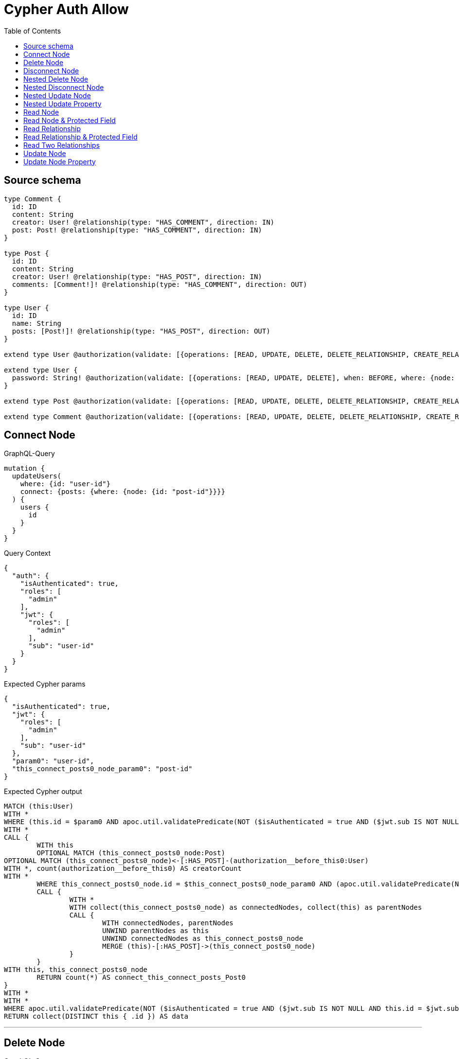 :toc:

= Cypher Auth Allow

== Source schema

[source,graphql,schema=true]
----
type Comment {
  id: ID
  content: String
  creator: User! @relationship(type: "HAS_COMMENT", direction: IN)
  post: Post! @relationship(type: "HAS_COMMENT", direction: IN)
}

type Post {
  id: ID
  content: String
  creator: User! @relationship(type: "HAS_POST", direction: IN)
  comments: [Comment!]! @relationship(type: "HAS_COMMENT", direction: OUT)
}

type User {
  id: ID
  name: String
  posts: [Post!]! @relationship(type: "HAS_POST", direction: OUT)
}

extend type User @authorization(validate: [{operations: [READ, UPDATE, DELETE, DELETE_RELATIONSHIP, CREATE_RELATIONSHIP], when: BEFORE, where: {node: {id: "$jwt.sub"}}}])

extend type User {
  password: String! @authorization(validate: [{operations: [READ, UPDATE, DELETE], when: BEFORE, where: {node: {id: "$jwt.sub"}}}])
}

extend type Post @authorization(validate: [{operations: [READ, UPDATE, DELETE, DELETE_RELATIONSHIP, CREATE_RELATIONSHIP], when: BEFORE, where: {node: {creator: {id: "$jwt.sub"}}}}])

extend type Comment @authorization(validate: [{operations: [READ, UPDATE, DELETE, DELETE_RELATIONSHIP, CREATE_RELATIONSHIP], when: BEFORE, where: {node: {creator: {id: "$jwt.sub"}}}}])
----
== Connect Node

.GraphQL-Query
[source,graphql]
----
mutation {
  updateUsers(
    where: {id: "user-id"}
    connect: {posts: {where: {node: {id: "post-id"}}}}
  ) {
    users {
      id
    }
  }
}
----

.Query Context
[source,json,query-config=true]
----
{
  "auth": {
    "isAuthenticated": true,
    "roles": [
      "admin"
    ],
    "jwt": {
      "roles": [
        "admin"
      ],
      "sub": "user-id"
    }
  }
}
----

.Expected Cypher params
[source,json]
----
{
  "isAuthenticated": true,
  "jwt": {
    "roles": [
      "admin"
    ],
    "sub": "user-id"
  },
  "param0": "user-id",
  "this_connect_posts0_node_param0": "post-id"
}
----

.Expected Cypher output
[source,cypher]
----
MATCH (this:User)
WITH *
WHERE (this.id = $param0 AND apoc.util.validatePredicate(NOT ($isAuthenticated = true AND ($jwt.sub IS NOT NULL AND this.id = $jwt.sub)), "@neo4j/graphql/FORBIDDEN", [0]))
WITH *
CALL {
	WITH this
	OPTIONAL MATCH (this_connect_posts0_node:Post)
OPTIONAL MATCH (this_connect_posts0_node)<-[:HAS_POST]-(authorization__before_this0:User)
WITH *, count(authorization__before_this0) AS creatorCount
WITH *
	WHERE this_connect_posts0_node.id = $this_connect_posts0_node_param0 AND (apoc.util.validatePredicate(NOT ($isAuthenticated = true AND (creatorCount <> 0 AND ($jwt.sub IS NOT NULL AND authorization__before_this0.id = $jwt.sub))), "@neo4j/graphql/FORBIDDEN", [0]) AND apoc.util.validatePredicate(NOT ($isAuthenticated = true AND ($jwt.sub IS NOT NULL AND this.id = $jwt.sub)), "@neo4j/graphql/FORBIDDEN", [0]))
	CALL {
		WITH *
		WITH collect(this_connect_posts0_node) as connectedNodes, collect(this) as parentNodes
		CALL {
			WITH connectedNodes, parentNodes
			UNWIND parentNodes as this
			UNWIND connectedNodes as this_connect_posts0_node
			MERGE (this)-[:HAS_POST]->(this_connect_posts0_node)
		}
	}
WITH this, this_connect_posts0_node
	RETURN count(*) AS connect_this_connect_posts_Post0
}
WITH *
WITH *
WHERE apoc.util.validatePredicate(NOT ($isAuthenticated = true AND ($jwt.sub IS NOT NULL AND this.id = $jwt.sub)), "@neo4j/graphql/FORBIDDEN", [0])
RETURN collect(DISTINCT this { .id }) AS data
----

'''

== Delete Node

.GraphQL-Query
[source,graphql]
----
mutation {
  deleteUsers(where: {id: "user-id"}) {
    nodesDeleted
  }
}
----

.Query Context
[source,json,query-config=true]
----
{
  "auth": {
    "isAuthenticated": true,
    "roles": [
      "admin"
    ],
    "jwt": {
      "roles": [
        "admin"
      ],
      "sub": "user-id"
    }
  }
}
----

.Expected Cypher params
[source,json]
----
{
  "param0": "user-id",
  "isAuthenticated": true,
  "jwt": {
    "roles": [
      "admin"
    ],
    "sub": "user-id"
  }
}
----

.Expected Cypher output
[source,cypher]
----
MATCH (this:User)
WHERE (this.id = $param0 AND apoc.util.validatePredicate(NOT ($isAuthenticated = true AND ($jwt.sub IS NOT NULL AND this.id = $jwt.sub)), "@neo4j/graphql/FORBIDDEN", [0]))
DETACH DELETE this
----

'''

== Disconnect Node

.GraphQL-Query
[source,graphql]
----
mutation {
  updateUsers(
    where: {id: "user-id"}
    disconnect: {posts: {where: {node: {id: "post-id"}}}}
  ) {
    users {
      id
    }
  }
}
----

.Query Context
[source,json,query-config=true]
----
{
  "auth": {
    "isAuthenticated": true,
    "roles": [
      "admin"
    ],
    "jwt": {
      "roles": [
        "admin"
      ],
      "sub": "user-id"
    }
  }
}
----

.Expected Cypher params
[source,json]
----
{
  "isAuthenticated": true,
  "jwt": {
    "roles": [
      "admin"
    ],
    "sub": "user-id"
  },
  "param0": "user-id",
  "updateUsers_args_disconnect_posts0_where_Post_this_disconnect_posts0param0": "post-id",
  "updateUsers": {
    "args": {
      "disconnect": {
        "posts": [
          {
            "where": {
              "node": {
                "id": "post-id"
              }
            }
          }
        ]
      }
    }
  }
}
----

.Expected Cypher output
[source,cypher]
----
MATCH (this:User)
WITH *
WHERE (this.id = $param0 AND apoc.util.validatePredicate(NOT ($isAuthenticated = true AND ($jwt.sub IS NOT NULL AND this.id = $jwt.sub)), "@neo4j/graphql/FORBIDDEN", [0]))
WITH this
CALL {
WITH this
OPTIONAL MATCH (this)-[this_disconnect_posts0_rel:HAS_POST]->(this_disconnect_posts0:Post)
OPTIONAL MATCH (this_disconnect_posts0)<-[:HAS_POST]-(authorization__before_this0:User)
WITH *, count(authorization__before_this0) AS creatorCount
WHERE this_disconnect_posts0.id = $updateUsers_args_disconnect_posts0_where_Post_this_disconnect_posts0param0 AND (apoc.util.validatePredicate(NOT ($isAuthenticated = true AND ($jwt.sub IS NOT NULL AND this.id = $jwt.sub)), "@neo4j/graphql/FORBIDDEN", [0]) AND apoc.util.validatePredicate(NOT ($isAuthenticated = true AND (creatorCount <> 0 AND ($jwt.sub IS NOT NULL AND authorization__before_this0.id = $jwt.sub))), "@neo4j/graphql/FORBIDDEN", [0]))
CALL {
	WITH this_disconnect_posts0, this_disconnect_posts0_rel, this
	WITH collect(this_disconnect_posts0) as this_disconnect_posts0, this_disconnect_posts0_rel, this
	UNWIND this_disconnect_posts0 as x
	DELETE this_disconnect_posts0_rel
}
RETURN count(*) AS disconnect_this_disconnect_posts_Post
}
WITH *
WITH *
WHERE apoc.util.validatePredicate(NOT ($isAuthenticated = true AND ($jwt.sub IS NOT NULL AND this.id = $jwt.sub)), "@neo4j/graphql/FORBIDDEN", [0])
RETURN collect(DISTINCT this { .id }) AS data
----

'''

== Nested Delete Node

.GraphQL-Query
[source,graphql]
----
mutation {
  deleteUsers(
    where: {id: "user-id"}
    delete: {posts: {where: {node: {id: "post-id"}}}}
  ) {
    nodesDeleted
  }
}
----

.Query Context
[source,json,query-config=true]
----
{
  "auth": {
    "isAuthenticated": true,
    "roles": [
      "admin"
    ],
    "jwt": {
      "roles": [
        "admin"
      ],
      "sub": "user-id"
    }
  }
}
----

.Expected Cypher params
[source,json]
----
{
  "param0": "user-id",
  "isAuthenticated": true,
  "jwt": {
    "roles": [
      "admin"
    ],
    "sub": "user-id"
  },
  "param3": "post-id"
}
----

.Expected Cypher output
[source,cypher]
----
MATCH (this:User)
WHERE (this.id = $param0 AND apoc.util.validatePredicate(NOT ($isAuthenticated = true AND ($jwt.sub IS NOT NULL AND this.id = $jwt.sub)), "@neo4j/graphql/FORBIDDEN", [0]))
WITH *
CALL {
    WITH *
    OPTIONAL MATCH (this)-[this0:HAS_POST]->(this1:Post)
    OPTIONAL MATCH (this1)<-[:HAS_POST]-(this2:User)
    WITH *, count(this2) AS creatorCount
    WHERE (this1.id = $param3 AND apoc.util.validatePredicate(NOT ($isAuthenticated = true AND (creatorCount <> 0 AND ($jwt.sub IS NOT NULL AND this2.id = $jwt.sub))), "@neo4j/graphql/FORBIDDEN", [0]))
    WITH this0, collect(DISTINCT this1) AS var3
    CALL {
        WITH var3
        UNWIND var3 AS var4
        DETACH DELETE var4
    }
}
WITH *
DETACH DELETE this
----

'''

== Nested Disconnect Node

.GraphQL-Query
[source,graphql]
----
mutation {
  updateComments(
    where: {id: "comment-id"}
    update: {post: {disconnect: {disconnect: {creator: {where: {node: {id: "user-id"}}}}}}}
  ) {
    comments {
      id
    }
  }
}
----

.Query Context
[source,json,query-config=true]
----
{
  "auth": {
    "isAuthenticated": true,
    "roles": [
      "admin"
    ],
    "jwt": {
      "roles": [
        "admin"
      ],
      "sub": "user-id"
    }
  }
}
----

.Expected Cypher params
[source,json]
----
{
  "isAuthenticated": true,
  "jwt": {
    "roles": [
      "admin"
    ],
    "sub": "user-id"
  },
  "param0": "comment-id",
  "updateComments_args_update_post_disconnect_disconnect_creator_where_User_this_post0_disconnect0_creator0param0": "user-id",
  "updateComments": {
    "args": {
      "update": {
        "post": {
          "disconnect": {
            "disconnect": {
              "creator": {
                "where": {
                  "node": {
                    "id": "user-id"
                  }
                }
              }
            }
          }
        }
      }
    }
  }
}
----

.Expected Cypher output
[source,cypher]
----
MATCH (this:Comment)
OPTIONAL MATCH (this)<-[:HAS_COMMENT]-(this0:User)
WITH *, count(this0) AS creatorCount
WITH *
WHERE (this.id = $param0 AND apoc.util.validatePredicate(NOT ($isAuthenticated = true AND (creatorCount <> 0 AND ($jwt.sub IS NOT NULL AND this0.id = $jwt.sub))), "@neo4j/graphql/FORBIDDEN", [0]))


WITH this
CALL {
WITH this
OPTIONAL MATCH (this)<-[this_post0_disconnect0_rel:HAS_COMMENT]-(this_post0_disconnect0:Post)
OPTIONAL MATCH (this)<-[:HAS_COMMENT]-(authorization__before_this0:User)
WITH *, count(authorization__before_this0) AS creatorCount
OPTIONAL MATCH (this_post0_disconnect0)<-[:HAS_POST]-(authorization__before_this1:User)
WITH *, count(authorization__before_this1) AS creatorCount
WHERE (apoc.util.validatePredicate(NOT ($isAuthenticated = true AND (creatorCount <> 0 AND ($jwt.sub IS NOT NULL AND authorization__before_this0.id = $jwt.sub))), "@neo4j/graphql/FORBIDDEN", [0]) AND apoc.util.validatePredicate(NOT ($isAuthenticated = true AND (creatorCount <> 0 AND ($jwt.sub IS NOT NULL AND authorization__before_this1.id = $jwt.sub))), "@neo4j/graphql/FORBIDDEN", [0]))
CALL {
	WITH this_post0_disconnect0, this_post0_disconnect0_rel, this
	WITH collect(this_post0_disconnect0) as this_post0_disconnect0, this_post0_disconnect0_rel, this
	UNWIND this_post0_disconnect0 as x
	DELETE this_post0_disconnect0_rel
}
CALL {
WITH this, this_post0_disconnect0
OPTIONAL MATCH (this_post0_disconnect0)<-[this_post0_disconnect0_creator0_rel:HAS_POST]-(this_post0_disconnect0_creator0:User)
OPTIONAL MATCH (this_post0_disconnect0)<-[:HAS_POST]-(authorization__before_this0:User)
WITH *, count(authorization__before_this0) AS creatorCount
WHERE this_post0_disconnect0_creator0.id = $updateComments_args_update_post_disconnect_disconnect_creator_where_User_this_post0_disconnect0_creator0param0 AND (apoc.util.validatePredicate(NOT ($isAuthenticated = true AND (creatorCount <> 0 AND ($jwt.sub IS NOT NULL AND authorization__before_this0.id = $jwt.sub))), "@neo4j/graphql/FORBIDDEN", [0]) AND apoc.util.validatePredicate(NOT ($isAuthenticated = true AND ($jwt.sub IS NOT NULL AND this_post0_disconnect0_creator0.id = $jwt.sub)), "@neo4j/graphql/FORBIDDEN", [0]))
CALL {
	WITH this_post0_disconnect0_creator0, this_post0_disconnect0_creator0_rel, this_post0_disconnect0
	WITH collect(this_post0_disconnect0_creator0) as this_post0_disconnect0_creator0, this_post0_disconnect0_creator0_rel, this_post0_disconnect0
	UNWIND this_post0_disconnect0_creator0 as x
	DELETE this_post0_disconnect0_creator0_rel
}
RETURN count(*) AS disconnect_this_post0_disconnect0_creator_User
}
RETURN count(*) AS disconnect_this_post0_disconnect_Post
}

WITH *
CALL {
	WITH this
	MATCH (this)<-[this_creator_User_unique:HAS_COMMENT]-(:User)
	WITH count(this_creator_User_unique) as c
	WHERE apoc.util.validatePredicate(NOT (c = 1), '@neo4j/graphql/RELATIONSHIP-REQUIREDComment.creator required exactly once', [0])
	RETURN c AS this_creator_User_unique_ignored
}
CALL {
	WITH this
	MATCH (this)<-[this_post_Post_unique:HAS_COMMENT]-(:Post)
	WITH count(this_post_Post_unique) as c
	WHERE apoc.util.validatePredicate(NOT (c = 1), '@neo4j/graphql/RELATIONSHIP-REQUIREDComment.post required exactly once', [0])
	RETURN c AS this_post_Post_unique_ignored
}
OPTIONAL MATCH (this)<-[:HAS_COMMENT]-(update_this0:User)
WITH *, count(update_this0) AS creatorCount
WITH *
WHERE apoc.util.validatePredicate(NOT ($isAuthenticated = true AND (creatorCount <> 0 AND ($jwt.sub IS NOT NULL AND update_this0.id = $jwt.sub))), "@neo4j/graphql/FORBIDDEN", [0])
RETURN collect(DISTINCT this { .id }) AS data
----

'''

== Nested Update Node

.GraphQL-Query
[source,graphql]
----
mutation {
  updatePosts(
    where: {id: "post-id"}
    update: {creator: {update: {node: {id: "new-id"}}}}
  ) {
    posts {
      id
    }
  }
}
----

.Query Context
[source,json,query-config=true]
----
{
  "auth": {
    "isAuthenticated": true,
    "roles": [
      "admin"
    ],
    "jwt": {
      "roles": [
        "admin"
      ],
      "sub": "user-id"
    }
  }
}
----

.Expected Cypher params
[source,json]
----
{
  "isAuthenticated": true,
  "jwt": {
    "roles": [
      "admin"
    ],
    "sub": "user-id"
  },
  "param0": "post-id",
  "this_update_creator0_id": "new-id"
}
----

.Expected Cypher output
[source,cypher]
----
MATCH (this:Post)
OPTIONAL MATCH (this)<-[:HAS_POST]-(this0:User)
WITH *, count(this0) AS creatorCount
WITH *
WHERE (this.id = $param0 AND apoc.util.validatePredicate(NOT ($isAuthenticated = true AND (creatorCount <> 0 AND ($jwt.sub IS NOT NULL AND this0.id = $jwt.sub))), "@neo4j/graphql/FORBIDDEN", [0]))


WITH this
CALL {
	WITH this
	MATCH (this)<-[this_has_post0_relationship:HAS_POST]-(this_creator0:User)
	WHERE apoc.util.validatePredicate(NOT ($isAuthenticated = true AND ($jwt.sub IS NOT NULL AND this_creator0.id = $jwt.sub)), "@neo4j/graphql/FORBIDDEN", [0])
	
	
	SET this_creator0.id = $this_update_creator0_id
	
	RETURN count(*) AS update_this_creator0
}

WITH *
CALL {
	WITH this
	MATCH (this)<-[this_creator_User_unique:HAS_POST]-(:User)
	WITH count(this_creator_User_unique) as c
	WHERE apoc.util.validatePredicate(NOT (c = 1), '@neo4j/graphql/RELATIONSHIP-REQUIREDPost.creator required exactly once', [0])
	RETURN c AS this_creator_User_unique_ignored
}
OPTIONAL MATCH (this)<-[:HAS_POST]-(update_this0:User)
WITH *, count(update_this0) AS creatorCount
WITH *
WHERE apoc.util.validatePredicate(NOT ($isAuthenticated = true AND (creatorCount <> 0 AND ($jwt.sub IS NOT NULL AND update_this0.id = $jwt.sub))), "@neo4j/graphql/FORBIDDEN", [0])
RETURN collect(DISTINCT this { .id }) AS data
----

'''

== Nested Update Property

.GraphQL-Query
[source,graphql]
----
mutation {
  updatePosts(
    where: {id: "post-id"}
    update: {creator: {update: {node: {password: "new-password"}}}}
  ) {
    posts {
      id
    }
  }
}
----

.Query Context
[source,json,query-config=true]
----
{
  "auth": {
    "isAuthenticated": true,
    "roles": [
      "admin"
    ],
    "jwt": {
      "roles": [
        "admin"
      ],
      "sub": "user-id"
    }
  }
}
----

.Expected Cypher params
[source,json]
----
{
  "isAuthenticated": true,
  "jwt": {
    "roles": [
      "admin"
    ],
    "sub": "user-id"
  },
  "param0": "post-id",
  "this_update_creator0_password": "new-password"
}
----

.Expected Cypher output
[source,cypher]
----
MATCH (this:Post)
OPTIONAL MATCH (this)<-[:HAS_POST]-(this0:User)
WITH *, count(this0) AS creatorCount
WITH *
WHERE (this.id = $param0 AND apoc.util.validatePredicate(NOT ($isAuthenticated = true AND (creatorCount <> 0 AND ($jwt.sub IS NOT NULL AND this0.id = $jwt.sub))), "@neo4j/graphql/FORBIDDEN", [0]))


WITH this
CALL {
	WITH this
	MATCH (this)<-[this_has_post0_relationship:HAS_POST]-(this_creator0:User)
	WHERE apoc.util.validatePredicate(NOT ($isAuthenticated = true AND ($jwt.sub IS NOT NULL AND this_creator0.id = $jwt.sub)), "@neo4j/graphql/FORBIDDEN", [0])
	WITH this, this_creator0
	WHERE apoc.util.validatePredicate(NOT ($isAuthenticated = true AND ($jwt.sub IS NOT NULL AND this_creator0.id = $jwt.sub)), "@neo4j/graphql/FORBIDDEN", [0])
	
	SET this_creator0.password = $this_update_creator0_password
	
	RETURN count(*) AS update_this_creator0
}

WITH *
CALL {
	WITH this
	MATCH (this)<-[this_creator_User_unique:HAS_POST]-(:User)
	WITH count(this_creator_User_unique) as c
	WHERE apoc.util.validatePredicate(NOT (c = 1), '@neo4j/graphql/RELATIONSHIP-REQUIREDPost.creator required exactly once', [0])
	RETURN c AS this_creator_User_unique_ignored
}
OPTIONAL MATCH (this)<-[:HAS_POST]-(update_this0:User)
WITH *, count(update_this0) AS creatorCount
WITH *
WHERE apoc.util.validatePredicate(NOT ($isAuthenticated = true AND (creatorCount <> 0 AND ($jwt.sub IS NOT NULL AND update_this0.id = $jwt.sub))), "@neo4j/graphql/FORBIDDEN", [0])
RETURN collect(DISTINCT this { .id }) AS data
----

'''

== Read Node

.GraphQL-Query
[source,graphql]
----
{
  users {
    id
  }
}
----

.Query Context
[source,json,query-config=true]
----
{
  "auth": {
    "isAuthenticated": true,
    "roles": [
      "admin"
    ],
    "jwt": {
      "roles": [
        "admin"
      ],
      "sub": "id-01"
    }
  }
}
----

.Expected Cypher params
[source,json]
----
{
  "isAuthenticated": true,
  "jwt": {
    "roles": [
      "admin"
    ],
    "sub": "id-01"
  }
}
----

.Expected Cypher output
[source,cypher]
----
MATCH (this:User)
WITH *
WHERE apoc.util.validatePredicate(NOT ($isAuthenticated = true AND ($jwt.sub IS NOT NULL AND this.id = $jwt.sub)), "@neo4j/graphql/FORBIDDEN", [0])
RETURN this { .id } AS this
----

'''

== Read Node & Protected Field

.GraphQL-Query
[source,graphql]
----
{
  users {
    password
  }
}
----

.Query Context
[source,json,query-config=true]
----
{
  "auth": {
    "isAuthenticated": true,
    "roles": [
      "admin"
    ],
    "jwt": {
      "roles": [
        "admin"
      ],
      "sub": "id-01"
    }
  }
}
----

.Expected Cypher params
[source,json]
----
{
  "isAuthenticated": true,
  "jwt": {
    "roles": [
      "admin"
    ],
    "sub": "id-01"
  }
}
----

.Expected Cypher output
[source,cypher]
----
MATCH (this:User)
WITH *
WHERE (apoc.util.validatePredicate(NOT ($isAuthenticated = true AND ($jwt.sub IS NOT NULL AND this.id = $jwt.sub)), "@neo4j/graphql/FORBIDDEN", [0]) AND apoc.util.validatePredicate(NOT ($isAuthenticated = true AND ($jwt.sub IS NOT NULL AND this.id = $jwt.sub)), "@neo4j/graphql/FORBIDDEN", [0]))
RETURN this { .password } AS this
----

'''

== Read Relationship

.GraphQL-Query
[source,graphql]
----
{
  users {
    id
    posts {
      content
    }
  }
}
----

.Query Context
[source,json,query-config=true]
----
{
  "auth": {
    "isAuthenticated": true,
    "roles": [
      "admin"
    ],
    "jwt": {
      "roles": [
        "admin"
      ],
      "sub": "id-01"
    }
  }
}
----

.Expected Cypher params
[source,json]
----
{
  "isAuthenticated": true,
  "jwt": {
    "roles": [
      "admin"
    ],
    "sub": "id-01"
  }
}
----

.Expected Cypher output
[source,cypher]
----
MATCH (this:User)
WITH *
WHERE apoc.util.validatePredicate(NOT ($isAuthenticated = true AND ($jwt.sub IS NOT NULL AND this.id = $jwt.sub)), "@neo4j/graphql/FORBIDDEN", [0])
CALL {
    WITH this
    MATCH (this)-[this0:HAS_POST]->(this1:Post)
    OPTIONAL MATCH (this1)<-[:HAS_POST]-(this2:User)
    WITH *, count(this2) AS creatorCount
    WITH *
    WHERE apoc.util.validatePredicate(NOT ($isAuthenticated = true AND (creatorCount <> 0 AND ($jwt.sub IS NOT NULL AND this2.id = $jwt.sub))), "@neo4j/graphql/FORBIDDEN", [0])
    WITH this1 { .content } AS this1
    RETURN collect(this1) AS var3
}
RETURN this { .id, posts: var3 } AS this
----

'''

== Read Relationship & Protected Field

.GraphQL-Query
[source,graphql]
----
{
  posts {
    creator {
      password
    }
  }
}
----

.Query Context
[source,json,query-config=true]
----
{
  "auth": {
    "isAuthenticated": true,
    "roles": [
      "admin"
    ],
    "jwt": {
      "roles": [
        "admin"
      ],
      "sub": "id-01"
    }
  }
}
----

.Expected Cypher params
[source,json]
----
{
  "isAuthenticated": true,
  "jwt": {
    "roles": [
      "admin"
    ],
    "sub": "id-01"
  }
}
----

.Expected Cypher output
[source,cypher]
----
MATCH (this:Post)
OPTIONAL MATCH (this)<-[:HAS_POST]-(this0:User)
WITH *, count(this0) AS creatorCount
WITH *
WHERE apoc.util.validatePredicate(NOT ($isAuthenticated = true AND (creatorCount <> 0 AND ($jwt.sub IS NOT NULL AND this0.id = $jwt.sub))), "@neo4j/graphql/FORBIDDEN", [0])
CALL {
    WITH this
    MATCH (this)<-[this1:HAS_POST]-(this2:User)
    WITH *
    WHERE (apoc.util.validatePredicate(NOT ($isAuthenticated = true AND ($jwt.sub IS NOT NULL AND this2.id = $jwt.sub)), "@neo4j/graphql/FORBIDDEN", [0]) AND apoc.util.validatePredicate(NOT ($isAuthenticated = true AND ($jwt.sub IS NOT NULL AND this2.id = $jwt.sub)), "@neo4j/graphql/FORBIDDEN", [0]))
    WITH this2 { .password } AS this2
    RETURN head(collect(this2)) AS var3
}
RETURN this { creator: var3 } AS this
----

'''

== Read Two Relationships

.GraphQL-Query
[source,graphql]
----
{
  users(where: {id: "1"}) {
    id
    posts(where: {id: "1"}) {
      comments(where: {id: "1"}) {
        content
      }
    }
  }
}
----

.Query Context
[source,json,query-config=true]
----
{
  "auth": {
    "isAuthenticated": true,
    "roles": [
      "admin"
    ],
    "jwt": {
      "roles": [
        "admin"
      ],
      "sub": "id-01"
    }
  }
}
----

.Expected Cypher params
[source,json]
----
{
  "param0": "1",
  "isAuthenticated": true,
  "jwt": {
    "roles": [
      "admin"
    ],
    "sub": "id-01"
  },
  "param3": "1",
  "param4": "1"
}
----

.Expected Cypher output
[source,cypher]
----
MATCH (this:User)
WITH *
WHERE (this.id = $param0 AND apoc.util.validatePredicate(NOT ($isAuthenticated = true AND ($jwt.sub IS NOT NULL AND this.id = $jwt.sub)), "@neo4j/graphql/FORBIDDEN", [0]))
CALL {
    WITH this
    MATCH (this)-[this0:HAS_POST]->(this1:Post)
    OPTIONAL MATCH (this1)<-[:HAS_POST]-(this2:User)
    WITH *, count(this2) AS creatorCount
    WITH *
    WHERE (this1.id = $param3 AND apoc.util.validatePredicate(NOT ($isAuthenticated = true AND (creatorCount <> 0 AND ($jwt.sub IS NOT NULL AND this2.id = $jwt.sub))), "@neo4j/graphql/FORBIDDEN", [0]))
    CALL {
        WITH this1
        MATCH (this1)-[this3:HAS_COMMENT]->(this4:Comment)
        OPTIONAL MATCH (this4)<-[:HAS_COMMENT]-(this5:User)
        WITH *, count(this5) AS creatorCount
        WITH *
        WHERE (this4.id = $param4 AND apoc.util.validatePredicate(NOT ($isAuthenticated = true AND (creatorCount <> 0 AND ($jwt.sub IS NOT NULL AND this5.id = $jwt.sub))), "@neo4j/graphql/FORBIDDEN", [0]))
        WITH this4 { .content } AS this4
        RETURN collect(this4) AS var6
    }
    WITH this1 { comments: var6 } AS this1
    RETURN collect(this1) AS var7
}
RETURN this { .id, posts: var7 } AS this
----

'''

== Update Node

.GraphQL-Query
[source,graphql]
----
mutation {
  updateUsers(where: {id: "old-id"}, update: {id: "new-id"}) {
    users {
      id
    }
  }
}
----

.Query Context
[source,json,query-config=true]
----
{
  "auth": {
    "isAuthenticated": true,
    "roles": [
      "admin"
    ],
    "jwt": {
      "roles": [
        "admin"
      ],
      "sub": "old-id"
    }
  }
}
----

.Expected Cypher params
[source,json]
----
{
  "isAuthenticated": true,
  "jwt": {
    "roles": [
      "admin"
    ],
    "sub": "old-id"
  },
  "param0": "old-id",
  "this_update_id": "new-id"
}
----

.Expected Cypher output
[source,cypher]
----
MATCH (this:User)
WITH *
WHERE (this.id = $param0 AND apoc.util.validatePredicate(NOT ($isAuthenticated = true AND ($jwt.sub IS NOT NULL AND this.id = $jwt.sub)), "@neo4j/graphql/FORBIDDEN", [0]))


SET this.id = $this_update_id

WITH *
WHERE apoc.util.validatePredicate(NOT ($isAuthenticated = true AND ($jwt.sub IS NOT NULL AND this.id = $jwt.sub)), "@neo4j/graphql/FORBIDDEN", [0])
RETURN collect(DISTINCT this { .id }) AS data
----

'''

== Update Node Property

.GraphQL-Query
[source,graphql]
----
mutation {
  updateUsers(where: {id: "id-01"}, update: {password: "new-password"}) {
    users {
      id
    }
  }
}
----

.Query Context
[source,json,query-config=true]
----
{
  "auth": {
    "isAuthenticated": true,
    "roles": [
      "admin"
    ],
    "jwt": {
      "roles": [
        "admin"
      ],
      "sub": "id-01"
    }
  }
}
----

.Expected Cypher params
[source,json]
----
{
  "isAuthenticated": true,
  "jwt": {
    "roles": [
      "admin"
    ],
    "sub": "id-01"
  },
  "param0": "id-01",
  "this_update_password": "new-password"
}
----

.Expected Cypher output
[source,cypher]
----
MATCH (this:User)
WITH *
WHERE (this.id = $param0 AND apoc.util.validatePredicate(NOT ($isAuthenticated = true AND ($jwt.sub IS NOT NULL AND this.id = $jwt.sub)), "@neo4j/graphql/FORBIDDEN", [0]))
WITH this
WHERE apoc.util.validatePredicate(NOT ($isAuthenticated = true AND ($jwt.sub IS NOT NULL AND this.id = $jwt.sub)), "@neo4j/graphql/FORBIDDEN", [0])

SET this.password = $this_update_password

WITH *
WHERE apoc.util.validatePredicate(NOT ($isAuthenticated = true AND ($jwt.sub IS NOT NULL AND this.id = $jwt.sub)), "@neo4j/graphql/FORBIDDEN", [0])
RETURN collect(DISTINCT this { .id }) AS data
----

'''

